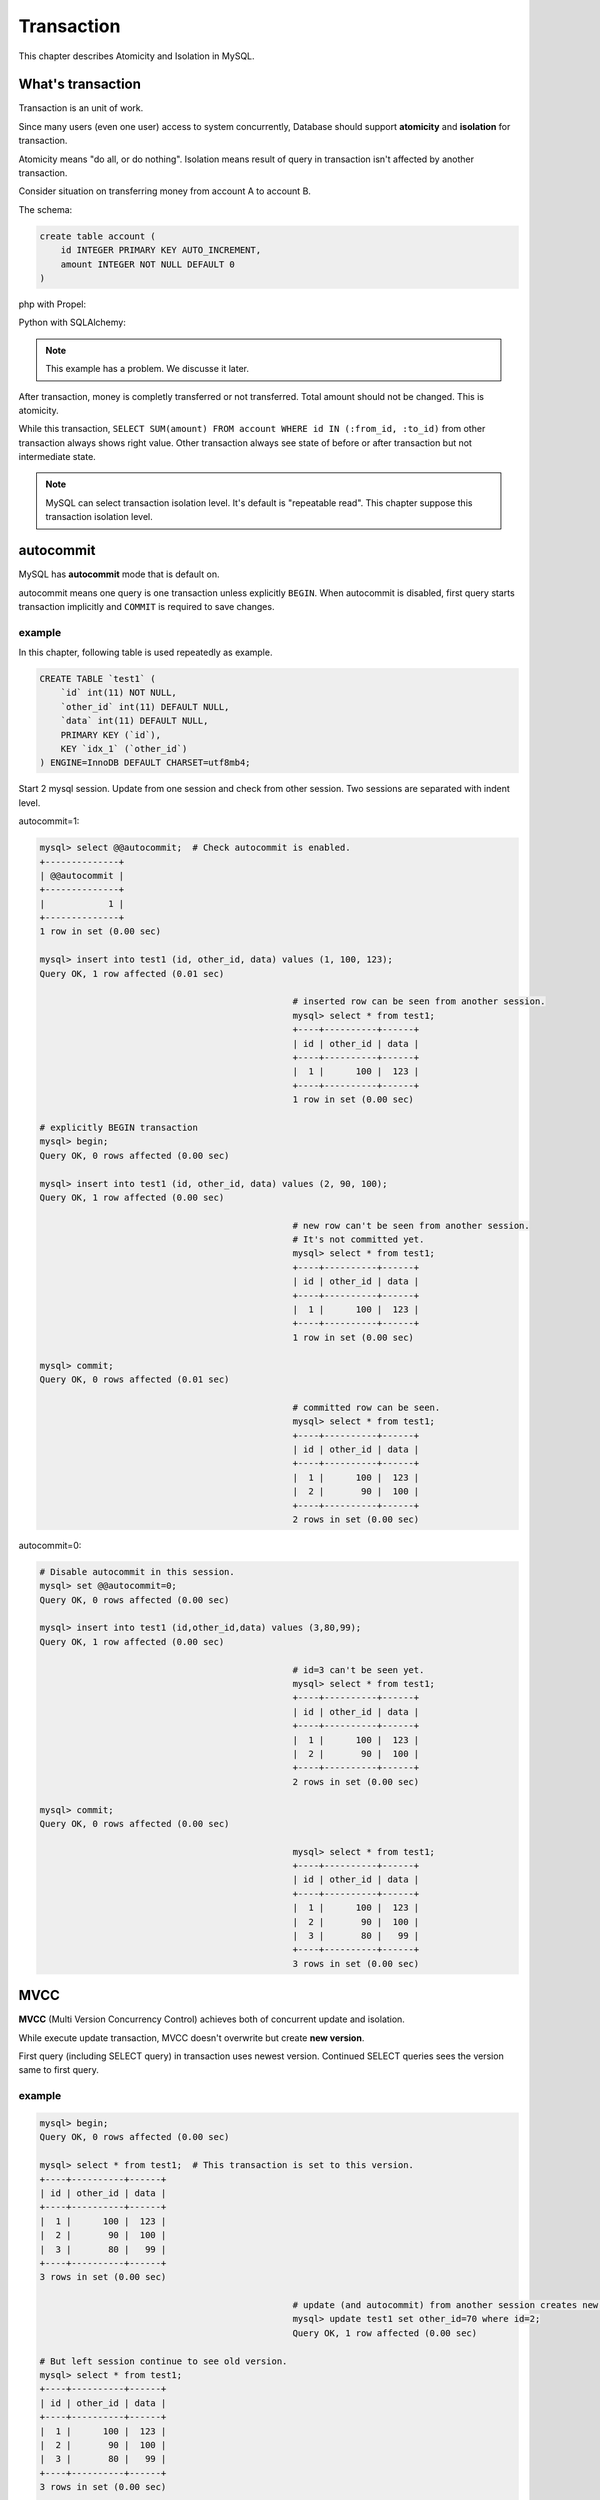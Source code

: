 #############
 Transaction
#############

This chapter describes Atomicity and Isolation in MySQL.

What's transaction 
=====================

Transaction is an unit of work.

Since many users (even one user) access to system concurrently,
Database should support **atomicity** and **isolation** for transaction.

Atomicity means "do all, or do nothing".
Isolation means result of query in transaction isn't affected by another transaction.

Consider situation on transferring money from account A to account B.

The schema:

.. code:: sql

    create table account (
        id INTEGER PRIMARY KEY AUTO_INCREMENT,
        amount INTEGER NOT NULL DEFAULT 0
    )

php with Propel:

.. code-block:: php
    :linenos:

    <?php
    class AccountService {
        static function transfer(int $from_id, int $to_id, int $amount) {
            $con = PropelPDO::getConnection('master');
            $con->beginTransaction();
            try {
                $from_account = AccountPeer::retrieveByPK($from_id);
                if ($from_account === null) {
                    throw new Exception("Invalid account $from_id");
                }
                $to_account = AccountPeer::retrieveByPK($to_id);
                if ($to_account === null) {
                    throw new Exception("Invalid account $to_id");
                }
                if ($from_account->getAmount() < $amount) {
                    throw new Exception("account $from_id doesn't have enough money. (" .
                                        $from_account->getAmount() . " < $amount)");
                }
                $from_account->setAmount($from_account->getAmount() - $amount);
                $from_account->save($con);
                $to_account->setAmount($to_account->getAmount() + $amount);
                $to_account->save($con);
                $con->commit();
            } catch (Exception $e) {
                $con->rollback();
                throw $e;
            }
        }
    }

Python with SQLAlchemy:

.. code-block:: python
    :linenos:

    # accountservice.py
    def transfer(from_id, to_id, amount):
        with Session.begin():  # get connection and begin transaction
            # commit on exit without exception.
            # Or rollback on exit with exception
            from_account = Session.query(Account).get(from_id)
            if not from_account:
                raise Exception("Bad account id: %r" % (from_id,))

            if from_account.amount < amount:
                raise Exception("account %d doesn't have enough money. (%d < %d)" %
                                (from_id, from_account.amount, amount))

            to_account = Session.query(Account).get(to_id)
            if not to_account:
                raise Exception("Bad account id: %r" % (to_id,))

            from_account.amount -= amount
            to_account.amount += amount

.. note::

    This example has a problem. We discusse it later.

After transaction, money is completly transferred or not transferred.
Total amount should not be changed. This is atomicity.

While this transaction, ``SELECT SUM(amount) FROM account WHERE id IN (:from_id, :to_id)``
from other transaction always shows right value. Other transaction always see state of before or
after transaction but not intermediate state.

.. note::

    MySQL can select transaction isolation level. It's default is "repeatable read".
    This chapter suppose this transaction isolation level.

autocommit
===========
MySQL has **autocommit** mode that is default on.

autocommit means one query is one transaction unless explicitly ``BEGIN``.
When autocommit is disabled, first query starts transaction implicitly and
``COMMIT`` is required to save changes.

example
~~~~~~~

In this chapter, following table is used repeatedly as example.

.. code:: sql

    CREATE TABLE `test1` (
        `id` int(11) NOT NULL,
        `other_id` int(11) DEFAULT NULL,
        `data` int(11) DEFAULT NULL,
        PRIMARY KEY (`id`),
        KEY `idx_1` (`other_id`)
    ) ENGINE=InnoDB DEFAULT CHARSET=utf8mb4;


Start 2 mysql session. Update from one session and check from other session.
Two sessions are separated with indent level.

autocommit=1:

.. code:: sql

    mysql> select @@autocommit;  # Check autocommit is enabled.
    +--------------+
    | @@autocommit |
    +--------------+
    |            1 |
    +--------------+
    1 row in set (0.00 sec)

    mysql> insert into test1 (id, other_id, data) values (1, 100, 123);
    Query OK, 1 row affected (0.01 sec)

                                                    # inserted row can be seen from another session.
                                                    mysql> select * from test1;
                                                    +----+----------+------+
                                                    | id | other_id | data |
                                                    +----+----------+------+
                                                    |  1 |      100 |  123 |
                                                    +----+----------+------+
                                                    1 row in set (0.00 sec)

    # explicitly BEGIN transaction
    mysql> begin;
    Query OK, 0 rows affected (0.00 sec)

    mysql> insert into test1 (id, other_id, data) values (2, 90, 100);
    Query OK, 1 row affected (0.00 sec)

                                                    # new row can't be seen from another session.
                                                    # It's not committed yet.
                                                    mysql> select * from test1;
                                                    +----+----------+------+
                                                    | id | other_id | data |
                                                    +----+----------+------+
                                                    |  1 |      100 |  123 |
                                                    +----+----------+------+
                                                    1 row in set (0.00 sec)

    mysql> commit;
    Query OK, 0 rows affected (0.01 sec)

                                                    # committed row can be seen.
                                                    mysql> select * from test1;
                                                    +----+----------+------+
                                                    | id | other_id | data |
                                                    +----+----------+------+
                                                    |  1 |      100 |  123 |
                                                    |  2 |       90 |  100 |
                                                    +----+----------+------+
                                                    2 rows in set (0.00 sec)


autocommit=0:

.. code:: sql

    # Disable autocommit in this session.
    mysql> set @@autocommit=0;
    Query OK, 0 rows affected (0.00 sec)

    mysql> insert into test1 (id,other_id,data) values (3,80,99);
    Query OK, 1 row affected (0.00 sec)

                                                    # id=3 can't be seen yet.
                                                    mysql> select * from test1;
                                                    +----+----------+------+
                                                    | id | other_id | data |
                                                    +----+----------+------+
                                                    |  1 |      100 |  123 |
                                                    |  2 |       90 |  100 |
                                                    +----+----------+------+
                                                    2 rows in set (0.00 sec)

    mysql> commit;
    Query OK, 0 rows affected (0.00 sec)

                                                    mysql> select * from test1;
                                                    +----+----------+------+
                                                    | id | other_id | data |
                                                    +----+----------+------+
                                                    |  1 |      100 |  123 |
                                                    |  2 |       90 |  100 |
                                                    |  3 |       80 |   99 |
                                                    +----+----------+------+
                                                    3 rows in set (0.00 sec)


MVCC
=====

**MVCC** (Multi Version Concurrency Control) achieves both of concurrent update and isolation.

While execute update transaction, MVCC doesn't overwrite but create **new version**.

First query (including SELECT query) in transaction uses newest version.
Continued SELECT queries sees the version same to first query.

example
~~~~~~~~

.. code:: sql

    mysql> begin;
    Query OK, 0 rows affected (0.00 sec)

    mysql> select * from test1;  # This transaction is set to this version.
    +----+----------+------+
    | id | other_id | data |
    +----+----------+------+
    |  1 |      100 |  123 |
    |  2 |       90 |  100 |
    |  3 |       80 |   99 |
    +----+----------+------+
    3 rows in set (0.00 sec)

                                                    # update (and autocommit) from another session creates new version.
                                                    mysql> update test1 set other_id=70 where id=2;
                                                    Query OK, 1 row affected (0.00 sec)

    # But left session continue to see old version.
    mysql> select * from test1;
    +----+----------+------+
    | id | other_id | data |
    +----+----------+------+
    |  1 |      100 |  123 |
    |  2 |       90 |  100 |
    |  3 |       80 |   99 |
    +----+----------+------+
    3 rows in set (0.00 sec)

    # Stop transaction
    mysql> rollback;
    Query OK, 0 rows affected (0.00 sec)

    # Next (autocommitted) transaction sees newest version.
    mysql> select * from test1;
    +----+----------+------+
    | id | other_id | data |
    +----+----------+------+
    |  1 |      100 |  123 |
    |  2 |       70 |  100 |
    |  3 |       80 |   99 |
    +----+----------+------+
    3 rows in set (0.00 sec)


Lock
=====

MVCC isolates between update transaction and readonly transaction automatically.

But concurrent two update transaction cause **Lost update** problem.

lost update example
~~~~~~~~~~~~~~~~~~~~

When multiple transaction "Read - Modify - Write" in same time, one transaction
overwrites another transaction. This problem is called **Lost Update**.

.. code::

    # A player adds 3 points to team.
    > SELECT point FROM team WHERE team_id=3;
    5

                                                    # Another player in same team adds 5 points.
                                                    > SELECT point FROM team WHERE team_id=3;
                                                    5

    > UPDATE team SET point=8 WHERE team_id=3;

                                                    > UPDATE team SET point=10 WHERE team_id=3;

    # 3 points disappeared...


In php + Propel:

.. code-block:: php
    :linenos:

    <?php
    class QuestService {
        static function doQuest(Player $player, int $quest_id) {
            $con = Propel::getConnection('master');
            $con->beginTransaction();
            try {
                // ...
                $team = TeamPeer::retrieveByPK($player->getTeamId(), $con);
                $team->setPoint($team->getPoint() + $got_point);
                $team->save($con);
                // ...
                $con->commit();
            } except (Exception $e) {
                $con->rollback();
                throw $e;
            }
        }
    }

In Python + SQLAlchemy:

.. code-block:: python
    :linenos:

    # quest_service.py
    def do_quest(player, quest_id):
        with Session.begin():
            #...
            team = Session.query(Team).get(player.team_id)
            team.point += got_point
            #...


lock example
~~~~~~~~~~~~~~

Update query automatically acquires lock. ``SELECT ... FOR UPDATE`` also acquire lock.

.. code:: sql

    # A player adds 3 points to team.
    > BEGIN
    > SELECT point FROM team WHERE team_id=3 FOR UPDATE;
    5

                                                    # Another player in same team adds 5 points.
                                                    > BEGIN
                                                    > SELECT point FROM team WHERE team_id=3 FOR UPDATE;
                                                    # ... waiting...

    > UPDATE team SET point=8 WHERE team_id=3;
    > COMMIT

                                                    8
                                                    > UPDATE team SET point=13 WHERE team_id=3;
                                                    > COMMIT

Better example:

.. code:: sql

    # A player adds 3 points to team.
    # This locks only while single query (autocommit)
    > UPDATE team SET point=point+3 WHERE team_id=3;

                                                    # Another player in same team adds 5 points.
                                                    # This also waits until left query is committed.
                                                    # But lock time is shoter.
                                                    > UPDATE team SET point=point+5 WHERE team_id=3;

Propel doesn't support `FOR UPDATE`.
So we customize code generator to make ``retrieveByPk4Update()`` automatically.
Here is php + Propel example:

.. code-block:: php
   :linenos:

    <?php
    class QuestService {
        static function doQuest(Player $player, int $quest_id) {
            $con = Propel::getConnection('master');
            $con->beginTransaction();
            try {
                // ...
                $team = TeamPeer::retrieveByPK4Update($player->$team_id, $con);
                $team->setPoint($team->getPoint() + $got_point);
                $team->save($con);
                // ...
                $con->commit();
            } except (Exception $e) {
                $con->rollback();
                throw $e;
            }
        }
    }

SQLAlchemy supports ``FOR UPDATE`` as ``query.with_lockmode('update')``.
You can use this not only for selecting by PK.

.. code-block:: python
   :linenos:

    # quest_service.py
    def do_quest(player, quest_id):
        with Session.begin():
            #...
            team = Session.query(Team).with_lockmode('update').get(player.team_id)
            team.point += got_point
            #...

You can use ``point=point+n`` too, but it's trickey a bit.

.. code-block:: python
   :linenos:

    # quest_service.py
    def do_quest(player, quest_id):
        with Session.begin():
            #...
            team = Session.query(Team).get(player.team_id)
            # `Team.point + got_point` is query expression.
            # This query is executed on saving changes.
            # Result value will be fetched after save.
            team.point = Team.point + got_point
            #...

row lock and table lock
~~~~~~~~~~~~~~~~~~~~~~~~~

One very important thing about lock is granularity.
If one lock blocks all other sessions, it's called "global lock".

In MySQL, global lock is rare. But sometimes table lock happens.
For example, ``ALTER TABLE`` requires table lock.
``CREATE INDEX`` also acquires table lock in MySQL 5.5.
(MySQL 5.6 supports online create index).

Normal query may acquires talbe lock too.
Please consider following case::

    > BEGIN;
    > SELECT SUM(point) FROM player WHERE team_id=1234 FOR UPDATE;  -- (1)
    42
    > UPDATE team SET total_point=42 WHERE team_id=1234;
    > COMMIT

After (1) query, other session can't ``INSERT INTO player (..., team_id) VALUES (..., 1234)``,
``UPDATE player SET point=point+5 WHERE id=7`` (player id 7 belongs to team 1234), and
``UPDATE player SET team_id=7743 WHERE id=7``.

But... how can MySQL distinguish queries to blocked?

The first answer is table lock. MySQL can block all queries updating `player` table.
This is big problem. (Q: Can you why this is a big problem?)

So, next answer is key. If you create index to ``player.team_id`` column,
queries like ``SELECT ... WHERE team_id=1234 FOR UPDATE`` locks ``team_id=1234`` index record
and all affected PK record.

Inserting new player having ``team_id=1234`` should update index on ``team_id`` but it's locked.
Updating player having ``id=7`` should lock PK but it's locked if the player's team_id is 1234.
Such queries are blocked until transaction acquiring the lock is committed.

All other queries modifing ``player`` table can be executed withotu block safely.

example: table lock
~~~~~~~~~~~~~~~~~~~~

.. code::

    mysql> begin;
    Query OK, 0 rows affected (0.00 sec)

    # "data" column doesn't have index. So this is table lock.
    mysql> select * from test1 where data=100 for update;
    +----+----------+------+
    | id | other_id | data |
    +----+----------+------+
    |  2 |       70 |  100 |
    +----+----------+------+
    1 row in set (0.00 sec)

                                    mysql> select * from test1 where id=1 for update;
                                    # blocked...

    mysql> rollback;
    Query OK, 0 rows affected (0.00 sec)

                                    +----+----------+------+
                                    | id | other_id | data |
                                    +----+----------+------+
                                    |  1 |      100 |  123 |
                                    +----+----------+------+
                                    1 row in set (12.13 sec)



example: row lock
~~~~~~~~~~~~~~~~~~

.. code::

    mysql> begin;
    Query OK, 0 rows affected (0.00 sec)

    mysql> select * from test1 where id=2 for update;
    +----+----------+------+
    | id | other_id | data |
    +----+----------+------+
    |  2 |       70 |  100 |
    +----+----------+------+
    1 row in set (0.00 sec)

                                    # locking id=2 doesn't blocks id=1.
                                    mysql> select * from test1 where id=1 for update;
                                    +----+----------+------+
                                    | id | other_id | data |
                                    +----+----------+------+
                                    |  1 |      100 |  123 |
                                    +----+----------+------+
                                    1 row in set (0.00 sec)

                                    mysql> select * from test1 where id=2 for update;
                                    # blocked...

    mysql> rollback;
    Query OK, 0 rows affected (0.00 sec)

                                    +----+----------+------+
                                    | id | other_id | data |
                                    +----+----------+------+
                                    |  2 |       70 |  100 |
                                    +----+----------+------+
                                    1 row in set (2.86 sec)

More about locks
==================

MVCC and Updating
~~~~~~~~~~~~~~~~~~

As I said before, ``SELECT`` returns may be old version.
This also cause lost update.
So ``SELECT ... FOR UPDATE`` ignores MVCC and returns newest value.

And after updating record, ``SELECT`` returns updated version instead of
transaction beginning version.

example
~~~~~~~~

.. code::

    mysql> begin;
    Query OK, 0 rows affected (0.00 sec)
    mysql> select * from test1;
    +----+----------+------+
    | id | other_id | data |
    +----+----------+------+
    |  1 |      100 |  123 |
    |  2 |       70 |  100 |
    |  3 |       89 |   99 |
    |  4 |       60 |   10 |
    +----+----------+------+
    4 rows in set (0.00 sec)

                                    mysql> update test1 set other_id=0 where id in (2,3);
                                    Query OK, 2 rows affected (0.01 sec)
                                    Rows matched: 2  Changed: 2  Warnings: 0

    # normal select returns old version because of MVCC.
    mysql> select * from test1;
    +----+----------+------+
    | id | other_id | data |
    +----+----------+------+
    |  1 |      100 |  123 |
    |  2 |       70 |  100 |
    |  3 |       89 |   99 |
    |  4 |       60 |   10 |
    +----+----------+------+
    4 rows in set (0.00 sec)

    # But SELECT...FOR UPDATE returns newest value.
    mysql> select * from test1 where id=2 for update;
    +----+----------+------+
    | id | other_id | data |
    +----+----------+------+
    |  2 |        0 |  100 |
    +----+----------+------+
    1 row in set (0.01 sec)

    # Again, normal select returns old version because of MVCC.
    mysql> select * from test1;
    +----+----------+------+
    | id | other_id | data |
    +----+----------+------+
    |  1 |      100 |  123 |
    |  2 |       70 |  100 |
    |  3 |       89 |   99 |
    |  4 |       60 |   10 |
    +----+----------+------+
    4 rows in set (0.00 sec)

    mysql> update test1 set other_id=1000 where id=2;
    Query OK, 1 row affected (0.00 sec)
    Rows matched: 1  Changed: 1  Warnings: 0

    # after updating, values of id=2 row are updated version.
    mysql> select * from test1;
    +----+----------+------+
    | id | other_id | data |
    +----+----------+------+
    |  1 |      100 |  123 |
    |  2 |     1000 |  100 |
    |  3 |       89 |   99 |
    |  4 |       60 |   10 |
    +----+----------+------+
    4 rows in set (0.00 sec)


Gap lock and Next key lock
~~~~~~~~~~~~~~~~~~~~~~~~~~~~

When locking query doesn't maches to records, the query locks between rows to
block other transaction inserts records matched. This is called Gap lock.

.. image:: gap_lock.png
   :height: 400px

When a query locks non-unique key, it also locks gap before and after the records
to block other transactions inserts records there. This is called next key lock.

.. image:: next_key_lock.png
   :height: 400px


example: gap lock
~~~~~~~~~~~~~~~~~~~

::

    mysql> show create table test1\G
    *************************** 1. row ***************************
            Table: test1
    Create Table: CREATE TABLE `test1` (
      `id` int(11) NOT NULL,
      `other_id` int(11) DEFAULT NULL,
      `data` int(11) DEFAULT NULL,
      PRIMARY KEY (`id`),
      KEY `idx_1` (`other_id`)
    ) ENGINE=InnoDB DEFAULT CHARSET=utf8mb4
    1 row in set (0.00 sec)

    mysql> select * from test1;
    +----+----------+------+
    | id | other_id | data |
    +----+----------+------+
    |  1 |      100 |  123 |
    |  2 |       70 |  100 |
    |  3 |       80 |   99 |
    +----+----------+------+
    3 rows in set (0.00 sec)

    mysql> begin;
    Query OK, 0 rows affected (0.00 sec)

    mysql> select * from test1 where id=100 for update; # id > 3 の gap が全部ロックされる
    Empty set (0.00 sec)

                                    mysql> insert into test1 (id, other_id, data) values (4, 60, 10);

    mysql> rollback;
    Query OK, 0 rows affected (0.00 sec)

                                    Query OK, 1 row affected (5.83 sec)


example: next key lock
~~~~~~~~~~~~~~~~~~~~~~~

::

    mysql> select * from test1;
    +----+----------+------+
    | id | other_id | data |
    +----+----------+------+
    |  1 |      100 |  123 |
    |  2 |       70 |  100 |
    |  3 |       80 |   99 |
    |  4 |       60 |   10 |
    +----+----------+------+
    4 rows in set (0.00 sec)

    mysql> begin;
    Query OK, 0 rows affected (0.00 sec)

    mysql> select * from test1 where other_id=70 for update;;
    +----+----------+------+
    | id | other_id | data |
    +----+----------+------+
    |  2 |       70 |  100 |
    +----+----------+------+
    1 row in set (0.00 sec)

                                    mysql> insert into test1 (id, other_id, data) values (5, 65, 0);

    mysql> rollback;
    Query OK, 0 rows affected (0.00 sec)

                                    Query OK, 1 row affected (6.20 sec)

Realistic problem examples
===========================

Too long lock
~~~~~~~~~~~~~~~~~

::

    > BEGIN;
    > UPDATE guild_point SET point=point+5 where guild_id=9;
    (Calling external HTTP API here ...)
    > COMMIT

dead lock
~~~~~~~~~~~~~

One of famous problem about lock.

One session has lock A and trying to get lock B.
Another session has lock B and trying to get lock A.
Both session can't lock.

To avoid deadlock, decide ordering to lock.
For example, "lock player before team" or "lock row with smaller id first".

.. code-block:: php
    :linenos:

    <?php
    class AccountService {
        static function transfer(int $from_id, int $to_id, int $amount) {
            $con = PropelPDO::getConnection('master');
            $con->begin();
            try {
                // lock lower id first
                if ($from_id < $to_id) {
                    $from_account = AccountPeer::retrieveByPk4Update($from_id);
                    $to_account = AccountPeer::retrieveByPk4Update($to_id);
                } else {
                    $to_account = AccountPeer::retrieveByPk4Update($to_id);
                    $from_account = AccountPeer::retrieveByPk4Update($from_id);
                }
                if ($from_account === null) {
                    throw new Exception("Invalid account $from_id");
                }
                if ($to_account === null) {
                    throw new Exception("Invalid account $to_id");
                }
                if ($from_account.getAmount() < $amount) {
                    throw new Exception("account $from_id doesn't have enough money. (" .
                                        $from_account->getAmount() . " < $amount)");
                }
                $from_account->setAmount($from_account->getAmount() - $amount);
                $from_account->save($con);
                $to_account->setAmount($to_account->getAmount() + $amount);
                $to_account->save($con);
                $con->commit();
            } catch (Exception $e) {
                $con->rollback();
                throw $e;
            }
        }
    }

.. code-block:: python
    :linenos:

    # accountservice.py
    # ...
    def transfer(from_id, to_id, amount):
        with Session.begin():
            # lock lower id first.
            if from_id < to_id:
                from_account = Session.query(Account).with_lockmode('update').get(from_id)
                to_account = Session.query(Account).with_lockmode('update').get(to_id)
            else:
                to_account = Session.query(Account).with_lockmode('update').get(to_id)
                from_account = Session.query(Account).with_lockmode('update').get(from_id)

            if not from_account:
                raise Exception("Bad account id: %r" % (from_id,))
            if not to_account:
                raise Exception("Bad account id: %r" % (to_id,))
            if from_account.amount < amount:
                raise Exception("account %d doesn't have enough money. (%d < %d)" %
                                (from_id, from_account.amount, amount))

            from_account.amount -= amount
            to_account.amount += amount

Gap lock herd
~~~~~~~~~~~~~~

.. code:: php

    <?php

    // person is created before.

    $person_status = PersonStatusPeer::retrieveByPk4Update($person_id);
    if ($person_status === null) {
        $person_status = new PersonStatus();
        $person_status->setPersonId($person_id);
    }
    // initialize...
    $person_status->save($con);
    $con->commit();

